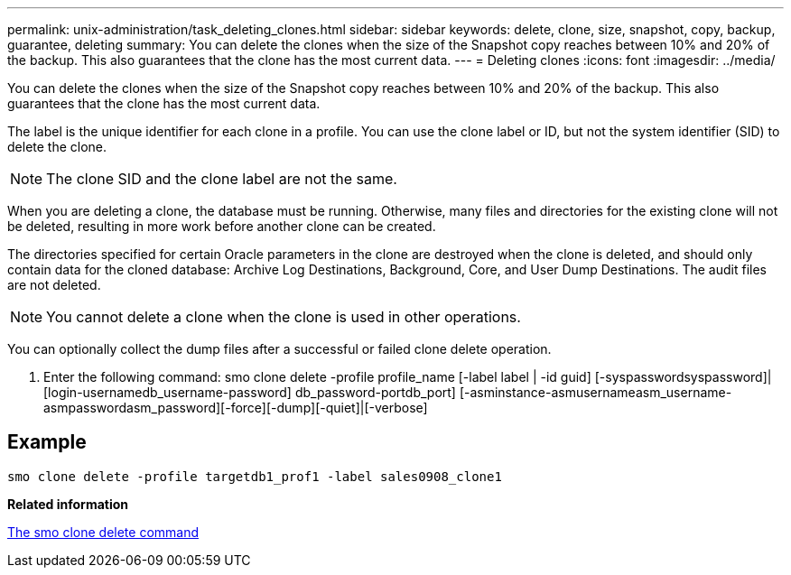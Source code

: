 ---
permalink: unix-administration/task_deleting_clones.html
sidebar: sidebar
keywords: delete, clone, size, snapshot, copy, backup, guarantee, deleting
summary: You can delete the clones when the size of the Snapshot copy reaches between 10% and 20% of the backup. This also guarantees that the clone has the most current data.
---
= Deleting clones
:icons: font
:imagesdir: ../media/

[.lead]
You can delete the clones when the size of the Snapshot copy reaches between 10% and 20% of the backup. This also guarantees that the clone has the most current data.

The label is the unique identifier for each clone in a profile. You can use the clone label or ID, but not the system identifier (SID) to delete the clone.

NOTE: The clone SID and the clone label are not the same.

When you are deleting a clone, the database must be running. Otherwise, many files and directories for the existing clone will not be deleted, resulting in more work before another clone can be created.

The directories specified for certain Oracle parameters in the clone are destroyed when the clone is deleted, and should only contain data for the cloned database: Archive Log Destinations, Background, Core, and User Dump Destinations. The audit files are not deleted.

NOTE: You cannot delete a clone when the clone is used in other operations.

You can optionally collect the dump files after a successful or failed clone delete operation.

. Enter the following command: smo clone delete -profile profile_name [-label label | -id guid] [-syspasswordsyspassword]| [login-usernamedb_username-password] db_password-portdb_port] [-asminstance-asmusernameasm_username-asmpasswordasm_password][-force][-dump][-quiet]|[-verbose]

== Example

----
smo clone delete -profile targetdb1_prof1 -label sales0908_clone1
----

*Related information*

xref:reference_the_smosmsapclone_delete_command.adoc[The smo clone delete command]
